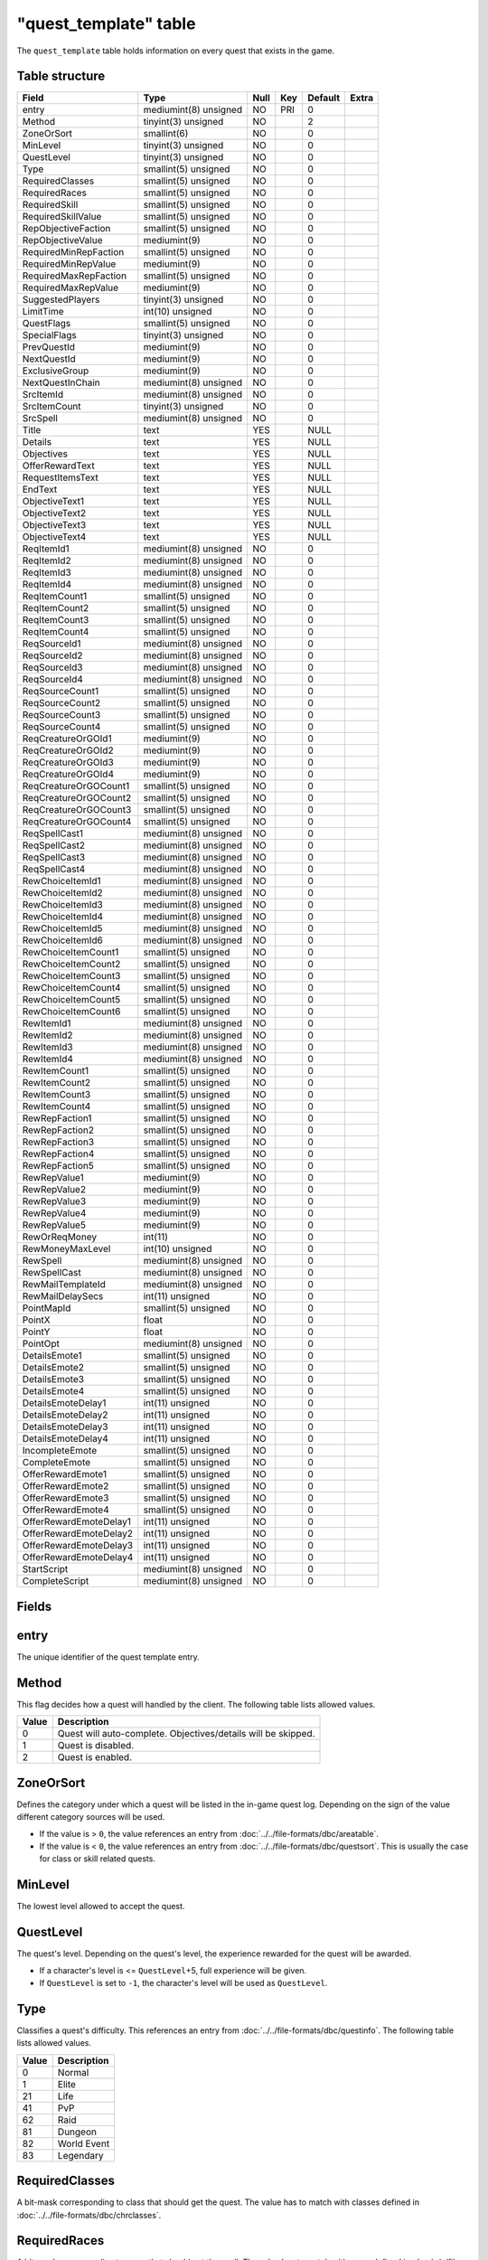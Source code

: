 .. _db-world-quest-template:

=======================
"quest\_template" table
=======================

The ``quest_template`` table holds information on every quest that
exists in the game.

Table structure
---------------

+--------------------------+-------------------------+--------+-------+-----------+---------+
| Field                    | Type                    | Null   | Key   | Default   | Extra   |
+==========================+=========================+========+=======+===========+=========+
| entry                    | mediumint(8) unsigned   | NO     | PRI   | 0         |         |
+--------------------------+-------------------------+--------+-------+-----------+---------+
| Method                   | tinyint(3) unsigned     | NO     |       | 2         |         |
+--------------------------+-------------------------+--------+-------+-----------+---------+
| ZoneOrSort               | smallint(6)             | NO     |       | 0         |         |
+--------------------------+-------------------------+--------+-------+-----------+---------+
| MinLevel                 | tinyint(3) unsigned     | NO     |       | 0         |         |
+--------------------------+-------------------------+--------+-------+-----------+---------+
| QuestLevel               | tinyint(3) unsigned     | NO     |       | 0         |         |
+--------------------------+-------------------------+--------+-------+-----------+---------+
| Type                     | smallint(5) unsigned    | NO     |       | 0         |         |
+--------------------------+-------------------------+--------+-------+-----------+---------+
| RequiredClasses          | smallint(5) unsigned    | NO     |       | 0         |         |
+--------------------------+-------------------------+--------+-------+-----------+---------+
| RequiredRaces            | smallint(5) unsigned    | NO     |       | 0         |         |
+--------------------------+-------------------------+--------+-------+-----------+---------+
| RequiredSkill            | smallint(5) unsigned    | NO     |       | 0         |         |
+--------------------------+-------------------------+--------+-------+-----------+---------+
| RequiredSkillValue       | smallint(5) unsigned    | NO     |       | 0         |         |
+--------------------------+-------------------------+--------+-------+-----------+---------+
| RepObjectiveFaction      | smallint(5) unsigned    | NO     |       | 0         |         |
+--------------------------+-------------------------+--------+-------+-----------+---------+
| RepObjectiveValue        | mediumint(9)            | NO     |       | 0         |         |
+--------------------------+-------------------------+--------+-------+-----------+---------+
| RequiredMinRepFaction    | smallint(5) unsigned    | NO     |       | 0         |         |
+--------------------------+-------------------------+--------+-------+-----------+---------+
| RequiredMinRepValue      | mediumint(9)            | NO     |       | 0         |         |
+--------------------------+-------------------------+--------+-------+-----------+---------+
| RequiredMaxRepFaction    | smallint(5) unsigned    | NO     |       | 0         |         |
+--------------------------+-------------------------+--------+-------+-----------+---------+
| RequiredMaxRepValue      | mediumint(9)            | NO     |       | 0         |         |
+--------------------------+-------------------------+--------+-------+-----------+---------+
| SuggestedPlayers         | tinyint(3) unsigned     | NO     |       | 0         |         |
+--------------------------+-------------------------+--------+-------+-----------+---------+
| LimitTime                | int(10) unsigned        | NO     |       | 0         |         |
+--------------------------+-------------------------+--------+-------+-----------+---------+
| QuestFlags               | smallint(5) unsigned    | NO     |       | 0         |         |
+--------------------------+-------------------------+--------+-------+-----------+---------+
| SpecialFlags             | tinyint(3) unsigned     | NO     |       | 0         |         |
+--------------------------+-------------------------+--------+-------+-----------+---------+
| PrevQuestId              | mediumint(9)            | NO     |       | 0         |         |
+--------------------------+-------------------------+--------+-------+-----------+---------+
| NextQuestId              | mediumint(9)            | NO     |       | 0         |         |
+--------------------------+-------------------------+--------+-------+-----------+---------+
| ExclusiveGroup           | mediumint(9)            | NO     |       | 0         |         |
+--------------------------+-------------------------+--------+-------+-----------+---------+
| NextQuestInChain         | mediumint(8) unsigned   | NO     |       | 0         |         |
+--------------------------+-------------------------+--------+-------+-----------+---------+
| SrcItemId                | mediumint(8) unsigned   | NO     |       | 0         |         |
+--------------------------+-------------------------+--------+-------+-----------+---------+
| SrcItemCount             | tinyint(3) unsigned     | NO     |       | 0         |         |
+--------------------------+-------------------------+--------+-------+-----------+---------+
| SrcSpell                 | mediumint(8) unsigned   | NO     |       | 0         |         |
+--------------------------+-------------------------+--------+-------+-----------+---------+
| Title                    | text                    | YES    |       | NULL      |         |
+--------------------------+-------------------------+--------+-------+-----------+---------+
| Details                  | text                    | YES    |       | NULL      |         |
+--------------------------+-------------------------+--------+-------+-----------+---------+
| Objectives               | text                    | YES    |       | NULL      |         |
+--------------------------+-------------------------+--------+-------+-----------+---------+
| OfferRewardText          | text                    | YES    |       | NULL      |         |
+--------------------------+-------------------------+--------+-------+-----------+---------+
| RequestItemsText         | text                    | YES    |       | NULL      |         |
+--------------------------+-------------------------+--------+-------+-----------+---------+
| EndText                  | text                    | YES    |       | NULL      |         |
+--------------------------+-------------------------+--------+-------+-----------+---------+
| ObjectiveText1           | text                    | YES    |       | NULL      |         |
+--------------------------+-------------------------+--------+-------+-----------+---------+
| ObjectiveText2           | text                    | YES    |       | NULL      |         |
+--------------------------+-------------------------+--------+-------+-----------+---------+
| ObjectiveText3           | text                    | YES    |       | NULL      |         |
+--------------------------+-------------------------+--------+-------+-----------+---------+
| ObjectiveText4           | text                    | YES    |       | NULL      |         |
+--------------------------+-------------------------+--------+-------+-----------+---------+
| ReqItemId1               | mediumint(8) unsigned   | NO     |       | 0         |         |
+--------------------------+-------------------------+--------+-------+-----------+---------+
| ReqItemId2               | mediumint(8) unsigned   | NO     |       | 0         |         |
+--------------------------+-------------------------+--------+-------+-----------+---------+
| ReqItemId3               | mediumint(8) unsigned   | NO     |       | 0         |         |
+--------------------------+-------------------------+--------+-------+-----------+---------+
| ReqItemId4               | mediumint(8) unsigned   | NO     |       | 0         |         |
+--------------------------+-------------------------+--------+-------+-----------+---------+
| ReqItemCount1            | smallint(5) unsigned    | NO     |       | 0         |         |
+--------------------------+-------------------------+--------+-------+-----------+---------+
| ReqItemCount2            | smallint(5) unsigned    | NO     |       | 0         |         |
+--------------------------+-------------------------+--------+-------+-----------+---------+
| ReqItemCount3            | smallint(5) unsigned    | NO     |       | 0         |         |
+--------------------------+-------------------------+--------+-------+-----------+---------+
| ReqItemCount4            | smallint(5) unsigned    | NO     |       | 0         |         |
+--------------------------+-------------------------+--------+-------+-----------+---------+
| ReqSourceId1             | mediumint(8) unsigned   | NO     |       | 0         |         |
+--------------------------+-------------------------+--------+-------+-----------+---------+
| ReqSourceId2             | mediumint(8) unsigned   | NO     |       | 0         |         |
+--------------------------+-------------------------+--------+-------+-----------+---------+
| ReqSourceId3             | mediumint(8) unsigned   | NO     |       | 0         |         |
+--------------------------+-------------------------+--------+-------+-----------+---------+
| ReqSourceId4             | mediumint(8) unsigned   | NO     |       | 0         |         |
+--------------------------+-------------------------+--------+-------+-----------+---------+
| ReqSourceCount1          | smallint(5) unsigned    | NO     |       | 0         |         |
+--------------------------+-------------------------+--------+-------+-----------+---------+
| ReqSourceCount2          | smallint(5) unsigned    | NO     |       | 0         |         |
+--------------------------+-------------------------+--------+-------+-----------+---------+
| ReqSourceCount3          | smallint(5) unsigned    | NO     |       | 0         |         |
+--------------------------+-------------------------+--------+-------+-----------+---------+
| ReqSourceCount4          | smallint(5) unsigned    | NO     |       | 0         |         |
+--------------------------+-------------------------+--------+-------+-----------+---------+
| ReqCreatureOrGOId1       | mediumint(9)            | NO     |       | 0         |         |
+--------------------------+-------------------------+--------+-------+-----------+---------+
| ReqCreatureOrGOId2       | mediumint(9)            | NO     |       | 0         |         |
+--------------------------+-------------------------+--------+-------+-----------+---------+
| ReqCreatureOrGOId3       | mediumint(9)            | NO     |       | 0         |         |
+--------------------------+-------------------------+--------+-------+-----------+---------+
| ReqCreatureOrGOId4       | mediumint(9)            | NO     |       | 0         |         |
+--------------------------+-------------------------+--------+-------+-----------+---------+
| ReqCreatureOrGOCount1    | smallint(5) unsigned    | NO     |       | 0         |         |
+--------------------------+-------------------------+--------+-------+-----------+---------+
| ReqCreatureOrGOCount2    | smallint(5) unsigned    | NO     |       | 0         |         |
+--------------------------+-------------------------+--------+-------+-----------+---------+
| ReqCreatureOrGOCount3    | smallint(5) unsigned    | NO     |       | 0         |         |
+--------------------------+-------------------------+--------+-------+-----------+---------+
| ReqCreatureOrGOCount4    | smallint(5) unsigned    | NO     |       | 0         |         |
+--------------------------+-------------------------+--------+-------+-----------+---------+
| ReqSpellCast1            | mediumint(8) unsigned   | NO     |       | 0         |         |
+--------------------------+-------------------------+--------+-------+-----------+---------+
| ReqSpellCast2            | mediumint(8) unsigned   | NO     |       | 0         |         |
+--------------------------+-------------------------+--------+-------+-----------+---------+
| ReqSpellCast3            | mediumint(8) unsigned   | NO     |       | 0         |         |
+--------------------------+-------------------------+--------+-------+-----------+---------+
| ReqSpellCast4            | mediumint(8) unsigned   | NO     |       | 0         |         |
+--------------------------+-------------------------+--------+-------+-----------+---------+
| RewChoiceItemId1         | mediumint(8) unsigned   | NO     |       | 0         |         |
+--------------------------+-------------------------+--------+-------+-----------+---------+
| RewChoiceItemId2         | mediumint(8) unsigned   | NO     |       | 0         |         |
+--------------------------+-------------------------+--------+-------+-----------+---------+
| RewChoiceItemId3         | mediumint(8) unsigned   | NO     |       | 0         |         |
+--------------------------+-------------------------+--------+-------+-----------+---------+
| RewChoiceItemId4         | mediumint(8) unsigned   | NO     |       | 0         |         |
+--------------------------+-------------------------+--------+-------+-----------+---------+
| RewChoiceItemId5         | mediumint(8) unsigned   | NO     |       | 0         |         |
+--------------------------+-------------------------+--------+-------+-----------+---------+
| RewChoiceItemId6         | mediumint(8) unsigned   | NO     |       | 0         |         |
+--------------------------+-------------------------+--------+-------+-----------+---------+
| RewChoiceItemCount1      | smallint(5) unsigned    | NO     |       | 0         |         |
+--------------------------+-------------------------+--------+-------+-----------+---------+
| RewChoiceItemCount2      | smallint(5) unsigned    | NO     |       | 0         |         |
+--------------------------+-------------------------+--------+-------+-----------+---------+
| RewChoiceItemCount3      | smallint(5) unsigned    | NO     |       | 0         |         |
+--------------------------+-------------------------+--------+-------+-----------+---------+
| RewChoiceItemCount4      | smallint(5) unsigned    | NO     |       | 0         |         |
+--------------------------+-------------------------+--------+-------+-----------+---------+
| RewChoiceItemCount5      | smallint(5) unsigned    | NO     |       | 0         |         |
+--------------------------+-------------------------+--------+-------+-----------+---------+
| RewChoiceItemCount6      | smallint(5) unsigned    | NO     |       | 0         |         |
+--------------------------+-------------------------+--------+-------+-----------+---------+
| RewItemId1               | mediumint(8) unsigned   | NO     |       | 0         |         |
+--------------------------+-------------------------+--------+-------+-----------+---------+
| RewItemId2               | mediumint(8) unsigned   | NO     |       | 0         |         |
+--------------------------+-------------------------+--------+-------+-----------+---------+
| RewItemId3               | mediumint(8) unsigned   | NO     |       | 0         |         |
+--------------------------+-------------------------+--------+-------+-----------+---------+
| RewItemId4               | mediumint(8) unsigned   | NO     |       | 0         |         |
+--------------------------+-------------------------+--------+-------+-----------+---------+
| RewItemCount1            | smallint(5) unsigned    | NO     |       | 0         |         |
+--------------------------+-------------------------+--------+-------+-----------+---------+
| RewItemCount2            | smallint(5) unsigned    | NO     |       | 0         |         |
+--------------------------+-------------------------+--------+-------+-----------+---------+
| RewItemCount3            | smallint(5) unsigned    | NO     |       | 0         |         |
+--------------------------+-------------------------+--------+-------+-----------+---------+
| RewItemCount4            | smallint(5) unsigned    | NO     |       | 0         |         |
+--------------------------+-------------------------+--------+-------+-----------+---------+
| RewRepFaction1           | smallint(5) unsigned    | NO     |       | 0         |         |
+--------------------------+-------------------------+--------+-------+-----------+---------+
| RewRepFaction2           | smallint(5) unsigned    | NO     |       | 0         |         |
+--------------------------+-------------------------+--------+-------+-----------+---------+
| RewRepFaction3           | smallint(5) unsigned    | NO     |       | 0         |         |
+--------------------------+-------------------------+--------+-------+-----------+---------+
| RewRepFaction4           | smallint(5) unsigned    | NO     |       | 0         |         |
+--------------------------+-------------------------+--------+-------+-----------+---------+
| RewRepFaction5           | smallint(5) unsigned    | NO     |       | 0         |         |
+--------------------------+-------------------------+--------+-------+-----------+---------+
| RewRepValue1             | mediumint(9)            | NO     |       | 0         |         |
+--------------------------+-------------------------+--------+-------+-----------+---------+
| RewRepValue2             | mediumint(9)            | NO     |       | 0         |         |
+--------------------------+-------------------------+--------+-------+-----------+---------+
| RewRepValue3             | mediumint(9)            | NO     |       | 0         |         |
+--------------------------+-------------------------+--------+-------+-----------+---------+
| RewRepValue4             | mediumint(9)            | NO     |       | 0         |         |
+--------------------------+-------------------------+--------+-------+-----------+---------+
| RewRepValue5             | mediumint(9)            | NO     |       | 0         |         |
+--------------------------+-------------------------+--------+-------+-----------+---------+
| RewOrReqMoney            | int(11)                 | NO     |       | 0         |         |
+--------------------------+-------------------------+--------+-------+-----------+---------+
| RewMoneyMaxLevel         | int(10) unsigned        | NO     |       | 0         |         |
+--------------------------+-------------------------+--------+-------+-----------+---------+
| RewSpell                 | mediumint(8) unsigned   | NO     |       | 0         |         |
+--------------------------+-------------------------+--------+-------+-----------+---------+
| RewSpellCast             | mediumint(8) unsigned   | NO     |       | 0         |         |
+--------------------------+-------------------------+--------+-------+-----------+---------+
| RewMailTemplateId        | mediumint(8) unsigned   | NO     |       | 0         |         |
+--------------------------+-------------------------+--------+-------+-----------+---------+
| RewMailDelaySecs         | int(11) unsigned        | NO     |       | 0         |         |
+--------------------------+-------------------------+--------+-------+-----------+---------+
| PointMapId               | smallint(5) unsigned    | NO     |       | 0         |         |
+--------------------------+-------------------------+--------+-------+-----------+---------+
| PointX                   | float                   | NO     |       | 0         |         |
+--------------------------+-------------------------+--------+-------+-----------+---------+
| PointY                   | float                   | NO     |       | 0         |         |
+--------------------------+-------------------------+--------+-------+-----------+---------+
| PointOpt                 | mediumint(8) unsigned   | NO     |       | 0         |         |
+--------------------------+-------------------------+--------+-------+-----------+---------+
| DetailsEmote1            | smallint(5) unsigned    | NO     |       | 0         |         |
+--------------------------+-------------------------+--------+-------+-----------+---------+
| DetailsEmote2            | smallint(5) unsigned    | NO     |       | 0         |         |
+--------------------------+-------------------------+--------+-------+-----------+---------+
| DetailsEmote3            | smallint(5) unsigned    | NO     |       | 0         |         |
+--------------------------+-------------------------+--------+-------+-----------+---------+
| DetailsEmote4            | smallint(5) unsigned    | NO     |       | 0         |         |
+--------------------------+-------------------------+--------+-------+-----------+---------+
| DetailsEmoteDelay1       | int(11) unsigned        | NO     |       | 0         |         |
+--------------------------+-------------------------+--------+-------+-----------+---------+
| DetailsEmoteDelay2       | int(11) unsigned        | NO     |       | 0         |         |
+--------------------------+-------------------------+--------+-------+-----------+---------+
| DetailsEmoteDelay3       | int(11) unsigned        | NO     |       | 0         |         |
+--------------------------+-------------------------+--------+-------+-----------+---------+
| DetailsEmoteDelay4       | int(11) unsigned        | NO     |       | 0         |         |
+--------------------------+-------------------------+--------+-------+-----------+---------+
| IncompleteEmote          | smallint(5) unsigned    | NO     |       | 0         |         |
+--------------------------+-------------------------+--------+-------+-----------+---------+
| CompleteEmote            | smallint(5) unsigned    | NO     |       | 0         |         |
+--------------------------+-------------------------+--------+-------+-----------+---------+
| OfferRewardEmote1        | smallint(5) unsigned    | NO     |       | 0         |         |
+--------------------------+-------------------------+--------+-------+-----------+---------+
| OfferRewardEmote2        | smallint(5) unsigned    | NO     |       | 0         |         |
+--------------------------+-------------------------+--------+-------+-----------+---------+
| OfferRewardEmote3        | smallint(5) unsigned    | NO     |       | 0         |         |
+--------------------------+-------------------------+--------+-------+-----------+---------+
| OfferRewardEmote4        | smallint(5) unsigned    | NO     |       | 0         |         |
+--------------------------+-------------------------+--------+-------+-----------+---------+
| OfferRewardEmoteDelay1   | int(11) unsigned        | NO     |       | 0         |         |
+--------------------------+-------------------------+--------+-------+-----------+---------+
| OfferRewardEmoteDelay2   | int(11) unsigned        | NO     |       | 0         |         |
+--------------------------+-------------------------+--------+-------+-----------+---------+
| OfferRewardEmoteDelay3   | int(11) unsigned        | NO     |       | 0         |         |
+--------------------------+-------------------------+--------+-------+-----------+---------+
| OfferRewardEmoteDelay4   | int(11) unsigned        | NO     |       | 0         |         |
+--------------------------+-------------------------+--------+-------+-----------+---------+
| StartScript              | mediumint(8) unsigned   | NO     |       | 0         |         |
+--------------------------+-------------------------+--------+-------+-----------+---------+
| CompleteScript           | mediumint(8) unsigned   | NO     |       | 0         |         |
+--------------------------+-------------------------+--------+-------+-----------+---------+

Fields
------

entry
-----

The unique identifier of the quest template entry.

Method
------

This flag decides how a quest will handled by the client. The following
table lists allowed values.

+---------+-----------------------------------------------------------------+
| Value   | Description                                                     |
+=========+=================================================================+
| 0       | Quest will auto-complete. Objectives/details will be skipped.   |
+---------+-----------------------------------------------------------------+
| 1       | Quest is disabled.                                              |
+---------+-----------------------------------------------------------------+
| 2       | Quest is enabled.                                               |
+---------+-----------------------------------------------------------------+

ZoneOrSort
----------

Defines the category under which a quest will be listed in the in-game
quest log. Depending on the sign of the value different category sources
will be used.

-  If the value is > ``0``, the value references an entry from
   :doc:`../../file-formats/dbc/areatable`.
-  If the value is < ``0``, the value references an entry from
   :doc:`../../file-formats/dbc/questsort`. This is usually the case
   for class or skill related quests.

MinLevel
--------

The lowest level allowed to accept the quest.

QuestLevel
----------

The quest's level. Depending on the quest's level, the experience
rewarded for the quest will be awarded.

-  If a character's level is <= ``QuestLevel``\ +5, full experience will
   be given.
-  If ``QuestLevel`` is set to ``-1``, the character's level will be
   used as ``QuestLevel``.

Type
----

Classifies a quest's difficulty. This references an entry from
:doc:`../../file-formats/dbc/questinfo`. The following table lists
allowed values.

+---------+---------------+
| Value   | Description   |
+=========+===============+
| 0       | Normal        |
+---------+---------------+
| 1       | Elite         |
+---------+---------------+
| 21      | Life          |
+---------+---------------+
| 41      | PvP           |
+---------+---------------+
| 62      | Raid          |
+---------+---------------+
| 81      | Dungeon       |
+---------+---------------+
| 82      | World Event   |
+---------+---------------+
| 83      | Legendary     |
+---------+---------------+

RequiredClasses
---------------

A bit-mask corresponding to class that should get the quest. The value
has to match with classes defined in :doc:`../../file-formats/dbc/chrclasses`.

RequiredRaces
-------------

A bit-mask corresponding to races that should get the spell. The value
has to match with races defined in :doc:`../../file-formats/dbc/chrraces`.

RequiredSkill
-------------

If the quest requires a skill, set this to a valid identifier
referencing an entry from :doc:`../../file-formats/dbc/skillline`.

RequiredSkillValue
------------------

If a ``RequiredSkill`` is set, set this to the skill points required to
acquire the quest.

RepObjectiveFaction
-------------------

If an objective of the quest is to reach a specific reputation with a
faction, this value is set to a faction identifier, referencing an entry
from the :doc:`../../file-formats/dbc/faction` table.

RepObjectiveValue
-----------------

If ``RepObjectiveFaction`` is defined, this value specifies the
reputation value required to achieve.

RequiredMinRepFaction
---------------------

If a quest is obtainable if the character has a specific *minimum*
reputation with a faction, this value is set to a faction identifier,
referencing an entry from the :doc:`../../file-formats/dbc/faction`
table.

RequiredMinRepValue
-------------------

If ``RequiredMinRepFaction`` is defined, this value specifies the
reputation value required to obtain the quest.

RequiredMaxRepFaction
---------------------

If a quest is obtainable if the character has a specific *maximum*
reputation with a faction, this value is set to a faction identifier,
referencing an entry from the :doc:`../../file-formats/dbc/faction`
table.

RequiredMaxRepValue
-------------------

If ``RequiredManRepFaction`` is defined, this value specifies the
highest reputation value allowed for obtaining the quest.

SuggestedPlayers
----------------

If a quest would require more characters to cooperate for completing the
quest - when the characters are in a valid level range - this value may
be set to the amount of characters recommended to group up for
completing the quest.

LimitTime
---------

Setting this to a value in seconds will put a time limit on a quest,
ticking from the moment a quest was accepted.

QuestFlags
----------

The quest flags give additional details on the quest type. Flags set
here will determine mostly grouping behaviour. Multiple flags may be
combined.

The following table list known flags.

+---------+---------------------------------+------------------------------------------------------------------------------------------------------------------------------------------------------------------------+
| Value   | Name                            | Description                                                                                                                                                            |
+=========+=================================+========================================================================================================================================================================+
| 0       | QUEST\_FLAGS\_NONE              | Nothing special going on.                                                                                                                                              |
+---------+---------------------------------+------------------------------------------------------------------------------------------------------------------------------------------------------------------------+
| 1       | QUEST\_FLAGS\_STAY\_ALIVE       | If the character dies, the quest will fail                                                                                                                             |
+---------+---------------------------------+------------------------------------------------------------------------------------------------------------------------------------------------------------------------+
| 2       | QUEST\_FLAGS\_PARTY\_ACCEPT     | If the character is grouped, all players that can accept this quest will receive confirmation box to accept quest                                                      |
+---------+---------------------------------+------------------------------------------------------------------------------------------------------------------------------------------------------------------------+
| 4       | QUEST\_FLAGS\_EXPLORATION       | Quest requires the character to explore a zone                                                                                                                         |
+---------+---------------------------------+------------------------------------------------------------------------------------------------------------------------------------------------------------------------+
| 8       | QUEST\_FLAGS\_SHARABLE          | Quest may be shared with other characters                                                                                                                              |
+---------+---------------------------------+------------------------------------------------------------------------------------------------------------------------------------------------------------------------+
| 16      | QUEST\_FLAGS\_UNUSED1           | Not used by any quest.                                                                                                                                                 |
+---------+---------------------------------+------------------------------------------------------------------------------------------------------------------------------------------------------------------------+
| 32      | QUEST\_FLAGS\_EPIC              | Epic class quests?                                                                                                                                                     |
+---------+---------------------------------+------------------------------------------------------------------------------------------------------------------------------------------------------------------------+
| 64      | QUEST\_FLAGS\_RAID              | Raid quests.                                                                                                                                                           |
+---------+---------------------------------+------------------------------------------------------------------------------------------------------------------------------------------------------------------------+
| 128     | QUEST\_FLAGS\_UNUSED2           | Not used by any quest.                                                                                                                                                 |
+---------+---------------------------------+------------------------------------------------------------------------------------------------------------------------------------------------------------------------+
| 256     | QUEST\_FLAGS\_UNK2              | Not used currently: *DELIVER*\ MORE Quest needs more than normal *q-item* drops from mobs                                                                              |
+---------+---------------------------------+------------------------------------------------------------------------------------------------------------------------------------------------------------------------+
| 512     | QUEST\_FLAGS\_HIDDEN\_REWARDS   | Items and money rewarded only sent in SMSG\_QUESTGIVER\_OFFER\_REWARD (not in SMSG\_QUESTGIVER\_QUEST\_DETAILS or in client quest log(SMSG\_QUEST\_QUERY\_RESPONSE))   |
+---------+---------------------------------+------------------------------------------------------------------------------------------------------------------------------------------------------------------------+
| 1024    | QUEST\_FLAGS\_AUTO\_REWARDED    | These quests are automatically rewarded on quest complete and they will never appear in quest log client side.                                                         |
+---------+---------------------------------+------------------------------------------------------------------------------------------------------------------------------------------------------------------------+

.. note::

    Not all quest flags are currently supported by the core.

SpecialFlags
------------

If quests need any special behaviour, these flags can be used to allow
for it. Multiple special flags may be combined.

Currently the following special cases are available.

+---------+--------------------------------------------------------------------------+
| Value   | Description                                                              |
+=========+==========================================================================+
| 0       | Nothing special going on.                                                |
+---------+--------------------------------------------------------------------------+
| 1       | The quest is repeatable.                                                 |
+---------+--------------------------------------------------------------------------+
| 2       | Quest requires exploration or an event, handled by the script library.   |
+---------+--------------------------------------------------------------------------+

PrevQuestId
-----------

This points to a :doc:`quest-template` being a previous
requirement. Depending on the signedness of the value, different
requirements are set.

-  If the value is > ``0``, the given quest needs to be *completed*
   prior to getting this quest.
-  If the value is < ``0``, the given quest has to be active in the
   quest log to get this quest.

NextQuestId
-----------

This points to a :doc:`quest-template` being a follow-up.
Depending on the signedness of the value, different requirements are
set.

-  If the value is > ``0``, this contains the quest identifier of the
   next quest, if setting the previous quest identifier on it is not
   sufficient.
-  If the value is < ``0``, this contains a quest identifier for quests
   where multiple follow-ups are possible. Previous quest identifier can
   be set to this quest identifier, too.

ExclusiveGroup
--------------

Allows to group multiple quests into a group, where only one quest can
be completed from, or all quests need to be completed.

-  If the value is > ``0``, all quests having this value set, will be
   put into a group of which only one quest may be completed to get this
   quest.
-  If the value is < ``0``, all quests having this value set, will be
   put into a group of which all quests have to be completed to get this
   quest.

NextQuestInChain
----------------

If ending a quest should immediately start a new quest set this to a
quest identifier referencing the :doc:`quest-template`
table.

SrcItemId
---------

If starting a quest should give items to the character, set this field
to an item identifier referencing the :doc:`item-template`
table.

SrcItemCount
------------

If ``SrcItemId`` is set, this can be set to the amount of item copies to
give to the character.

SrcSpell
--------

If a spell should be casted on a character upon starting the quest, set
this to a spell identifier referencing the
:doc:`../../file-formats/dbc/spell` table.

Title
-----

The title of the quest.

Details
-------

The quest text, supporting a few variables to insert character related
data into the quest's text.

+---------+-------------------------------------------------------------------------------------------------------------------------------+
| Value   | Description                                                                                                                   |
+=========+===============================================================================================================================+
| $B      | Line break                                                                                                                    |
+---------+-------------------------------------------------------------------------------------------------------------------------------+
| $N      | Character name                                                                                                                |
+---------+-------------------------------------------------------------------------------------------------------------------------------+
| $R      | Character race                                                                                                                |
+---------+-------------------------------------------------------------------------------------------------------------------------------+
| $C      | Character class                                                                                                               |
+---------+-------------------------------------------------------------------------------------------------------------------------------+
| $G m:f  | Inserts string based on character gender. Example: ``Such a generous $G man:woman.`` The order male:female needs to be kept.  |
+---------+-------------------------------------------------------------------------------------------------------------------------------+

Objectives
----------

The quest's objective in text form. If the quest should auto-complete,
leave this empty.

OfferRewardText
---------------

The text sent to a character when talking to the quest giver, and having
completed the quest. Variables are supported.

+---------+-------------------------------------------------------------------------------------------------------------------------------+
| Value   | Description                                                                                                                   |
+=========+===============================================================================================================================+
| $B      | Line break                                                                                                                    |
+---------+-------------------------------------------------------------------------------------------------------------------------------+
| $N      | Character name                                                                                                                |
+---------+-------------------------------------------------------------------------------------------------------------------------------+
| $R      | Character race                                                                                                                |
+---------+-------------------------------------------------------------------------------------------------------------------------------+
| $C      | Character class                                                                                                               |
+---------+-------------------------------------------------------------------------------------------------------------------------------+
| $G m:f  | Inserts string based on character gender. Example: ``Such a generous $G man:woman.`` The order male:female needs to be kept.  |
+---------+-------------------------------------------------------------------------------------------------------------------------------+

RequestItemsText
----------------

The text sent to a character when talking to a quest giver, and not
missing to fulfill the quest's requirements. Variables are supported.

+---------+-------------------------------------------------------------------------------------------------------------------------------+
| Value   | Description                                                                                                                   |
+=========+===============================================================================================================================+
| $B      | Line break                                                                                                                    |
+---------+-------------------------------------------------------------------------------------------------------------------------------+
| $N      | Character name                                                                                                                |
+---------+-------------------------------------------------------------------------------------------------------------------------------+
| $R      | Character race                                                                                                                |
+---------+-------------------------------------------------------------------------------------------------------------------------------+
| $C      | Character class                                                                                                               |
+---------+-------------------------------------------------------------------------------------------------------------------------------+
| $G m:f  | Inserts string based on character gender. Example: ``Such a generous $G man:woman.`` The order male:female needs to be kept.  |
+---------+-------------------------------------------------------------------------------------------------------------------------------+

EndText
-------

If the quest's ``SpecialFlag`` requires and action validated by the
script library this text will be sent to the character.

ObjectiveText1
--------------

Set to a text string, to show up as requirement in the quest log entry.

ObjectiveText2
--------------

Set to a text string, to show up as requirement in the quest log entry.

ObjectiveText3
--------------

Set to a text string, to show up as requirement in the quest log entry.

ObjectiveText4
--------------

Set to a text string, to show up as requirement in the quest log entry.

ReqItemId1
----------

If set to an item identifier, this references an entry in the
:doc:`item-template` table which is required to complete
the quest.

ReqItemId2
----------

If set to an item identifier, this references an entry in the
:doc:`item-template` table which is required to complete
the quest.

ReqItemId3
----------

If set to an item identifier, this references an entry in the
:doc:`item-template` table which is required to complete
the quest.

ReqItemId4
----------

If set to an item identifier, this references an entry in the
:doc:`item-template` table which is required to complete
the quest.

ReqItemCount1
-------------

If ``ReqItemId1`` is set, this defines the amount of items needed to
complete the quest.

ReqItemCount2
-------------

If ``ReqItemId2`` is set, this defines the amount of items needed to
complete the quest.

ReqItemCount3
-------------

If ``ReqItemId3`` is set, this defines the amount of items needed to
complete the quest.

ReqItemCount4
-------------

If ``ReqItemId4`` is set, this defines the amount of items needed to
complete the quest.

ReqSourceId1
------------

If the quest requires items created by using another item, set this to
an item identifier, referencing the creating items entry in the
:doc:`item-template` table.

.. note::

    This is required to decide if these items should be included
    in loot or not.

ReqSourceId2
------------

If the quest requires items created by using another item, set this to
an item identifier, referencing the creating items entry in the
:doc:`item-template` table.

.. note::

    This is required to decide if these items should be included
    in loot or not.

ReqSourceId3
------------

If the quest requires items created by using another item, set this to
an item identifier, referencing the creating items entry in the
:doc:`item-template` table.

.. note::

    This is required to decide if these items should be included
    in loot or not.

ReqSourceId4
------------

If the quest requires items created by using another item, set this to
an item identifier, referencing the creating items entry in the
:doc:`item-template` table.

.. note::

    This is required to decide if these items should be included
    in loot or not.

ReqSourceCount1
---------------

If ``ReqSourceId1`` is set, set this to the amount of required items.

ReqSourceCount2
---------------

If ``ReqSourceId2`` is set, set this to the amount of required items.

ReqSourceCount3
---------------

If ``ReqSourceId3`` is set, set this to the amount of required items.

ReqSourceCount4
---------------

If ``ReqSourceId4`` is set, set this to the amount of required items.

ReqCreatureOrGOId1
------------------

If the quest targets creatures or game objects, this references their
unique identifier.

-  If the value is > ``0``, this references an entry in the
   :doc:`creature-template` table.
-  If the value is < ``0``, this references an entry in the
   :doc:`gameobject-template` table.

ReqCreatureOrGOId2
------------------

If the quest targets creatures or game objects, this references their
unique identifier.

-  If the value is > ``0``, this references an entry in the
   :doc:`creature-template` table.
-  If the value is < ``0``, this references an entry in the
   :doc:`gameobject-template` table.

ReqCreatureOrGOId3
------------------

If the quest targets creatures or game objects, this references their
unique identifier.

-  If the value is > ``0``, this references an entry in the
   :doc:`creature-template` table.
-  If the value is < ``0``, this references an entry in the
   :doc:`gameobject-template` table.

ReqCreatureOrGOId4
------------------

If the quest targets creatures or game objects, this references their
unique identifier.

-  If the value is > ``0``, this references an entry in the
   :doc:`creature-template` table.
-  If the value is < ``0``, this references an entry in the
   :doc:`gameobject-template` table.

ReqCreatureOrGOCount1
---------------------

The amount of creatures or game objects required for the quest.

ReqCreatureOrGOCount2
---------------------

The amount of creatures or game objects required for the quest.

ReqCreatureOrGOCount3
---------------------

The amount of creatures or game objects required for the quest.

ReqCreatureOrGOCount4
---------------------

The amount of creatures or game objects required for the quest.

ReqSpellCast1
-------------

Set to an entry referencing an entry from
:doc:`../../file-formats/dbc/spell` table to require a spell to be cast.
Spells usually need a target identifier set in the
``ReqCreatureOrGOId1``.

If a spell has an effect to send and event or signal quest completion,
targets do not have to be set.

ReqSpellCast2
-------------

Set to an entry referencing an entry from
:doc:`../../file-formats/dbc/spell` table to require a spell to be cast.
Spells usually need a target identifier set in the
``ReqCreatureOrGOId2``.

If a spell has an effect to send and event or signal quest completion,
targets do not have to be set.

ReqSpellCast3
-------------

Set to an entry referencing an entry from
:doc:`../../file-formats/dbc/spell` table to require a spell to be cast.
Spells usually need a target identifier set in the
``ReqCreatureOrGOId3``.

If a spell has an effect to send and event or signal quest completion,
targets do not have to be set.

ReqSpellCast4
-------------

Set to an entry referencing an entry from
:doc:`../../file-formats/dbc/spell` table to require a spell to be cast.
Spells usually need a target identifier set in the
``ReqCreatureOrGOId4``.

If a spell has an effect to send and event or signal quest completion,
targets do not have to be set.

RewChoiceItemId1
----------------

If the quest allow to chose between multiple items as reward, this
contains an item identifier, referencing the creating items entry in the
:doc:`item-template` table.

RewChoiceItemId2
----------------

If the quest allow to chose between multiple items as reward, this
contains an item identifier, referencing the creating items entry in the
:doc:`item-template` table.

RewChoiceItemId3
----------------

If the quest allow to chose between multiple items as reward, this
contains an item identifier, referencing the creating items entry in the
:doc:`item-template` table.

RewChoiceItemId4
----------------

If the quest allow to chose between multiple items as reward, this
contains an item identifier, referencing the creating items entry in the
:doc:`item-template` table.

RewChoiceItemId5
----------------

If the quest allow to chose between multiple items as reward, this
contains an item identifier, referencing the creating items entry in the
:doc:`item-template` table.

RewChoiceItemId6
----------------

If the quest allow to chose between multiple items as reward, this
contains an item identifier, referencing the creating items entry in the
:doc:`item-template` table.

RewChoiceItemCount1
-------------------

If ``RewChoiceItemId1`` contains an item identifier, this defines the
number of charges available for the rewarded item.

RewChoiceItemCount2
-------------------

If ``RewChoiceItemId2`` contains an item identifier, this defines the
number of charges available for the rewarded item.

RewChoiceItemCount3
-------------------

If ``RewChoiceItemId3`` contains an item identifier, this defines the
number of charges available for the rewarded item.

RewChoiceItemCount4
-------------------

If ``RewChoiceItemId4`` contains an item identifier, this defines the
number of charges available for the rewarded item.

RewChoiceItemCount5
-------------------

If ``RewChoiceItemId5`` contains an item identifier, this defines the
number of charges available for the rewarded item.

RewChoiceItemCount6
-------------------

If ``RewChoiceItemId6`` contains an item identifier, this defines the
number of charges available for the rewarded item.

RewItemId1
----------

If the quest rewards items without any choice, this contains an item
identifier, referencing the creating items entry in the
:doc:`item-template` table.

RewItemId2
----------

If the quest rewards items without any choice, this contains an item
identifier, referencing the creating items entry in the
:doc:`item-template` table.

RewItemId3
----------

If the quest rewards items without any choice, this contains an item
identifier, referencing the creating items entry in the
:doc:`item-template` table.

RewItemId4
----------

If the quest rewards items without any choice, this contains an item
identifier, referencing the creating items entry in the
:doc:`item-template` table.

RewItemCount1
-------------

If ``RewItemId1`` contains an item identifier, this defines the amount
if items to be rewarded.

RewItemCount2
-------------

If ``RewItemId2`` contains an item identifier, this defines the amount
if items to be rewarded.

RewItemCount3
-------------

If ``RewItemId3`` contains an item identifier, this defines the amount
if items to be rewarded.

RewItemCount4
-------------

If ``RewItemId4`` contains an item identifier, this defines the amount
if items to be rewarded.

RewRepFaction1
--------------

If the quest should reward reputation towards a faction, this references
a faction identifier from the :doc:`../../file-formats/dbc/faction`
table.

.. note::

    This is intended to reward extra reputation. Normal reputation
    is awarded automatically by the server.

RewRepFaction2
--------------

If the quest should reward reputation towards a faction, this references
a faction identifier from the :doc:`../../file-formats/dbc/faction`
table.

.. note::

    This is intended to reward extra reputation. Normal reputation
    is awarded automatically by the server.

RewRepFaction3
--------------

If the quest should reward reputation towards a faction, this references
a faction identifier from the :doc:`../../file-formats/dbc/faction`
table.

.. note::

    This is intended to reward extra reputation. Normal reputation
    is awarded automatically by the server.

RewRepFaction4
--------------

If the quest should reward reputation towards a faction, this references
a faction identifier from the :doc:`../../file-formats/dbc/faction`
table.

.. note::

    This is intended to reward extra reputation. Normal reputation
    is awarded automatically by the server.

RewRepFaction5
--------------

If the quest should reward reputation towards a faction, this references
a faction identifier from the :doc:`../../file-formats/dbc/faction`
table.

.. note::

    This is intended to reward extra reputation. Normal reputation
    is awarded automatically by the server.

RewRepValue1
------------

If ``RewRepFaction1`` references a faction, this defines the amount of
reputation gain or loss for the referenced faction.

RewRepValue2
------------

If ``RewRepFaction2`` references a faction, this defines the amount of
reputation gain or loss for the referenced faction.

RewRepValue3
------------

If ``RewRepFaction3`` references a faction, this defines the amount of
reputation gain or loss for the referenced faction.

RewRepValue4
------------

If ``RewRepFaction4`` references a faction, this defines the amount of
reputation gain or loss for the referenced faction.

RewRepValue5
------------

If ``RewRepFaction5`` references a faction, this defines the amount of
reputation gain or loss for the referenced faction.

RewOrReqMoney
-------------

This field can be used to either require money for starting the quest,
or award money for completing the quest.

-  If set to a value > ``0``, the quest will reward money upon
   completion
-  If set to a value < ``0``, the quest will require money to accept
   it.s

RewMoneyMaxLevel
----------------

The value of this field decides how much experience or money (at level
60) a quest will reward.

Experience is calculated as follows: ``RewMoneyMaxLevel`` / 0.6

RewSpell
--------

If a spell should be shown as being casted as quest reward, set this to
a spell identifier referencing the :doc:`../../file-formats/dbc/spell`
table.

.. note::

    If ``RewSpellCast`` is set, this spell will only be shown, but
    not casted.

RewSpellCast
------------

If a spell should be casted as quest reward different from the spell
shown as quest reward, set this to a spell identifier referencing the
:doc:`../../file-formats/dbc/spell` table.

RewMailTemplateId
-----------------

If upon completion a quest should send out mail, this can be set to
reference a mail template identifier in the
:doc:`../../file-formats/dbc/mailtemplate` table.

RewMailDelaySecs
----------------

The number of seconds to wait before sending the reward mail.

PointMapId
----------

References an entry in the :doc:`points-of-interest`
table, if it should be shown while the quest is active.

PointX
------

If a point of interest should be shown while the quest is active, this
will contain the X coordinate.

PointY
------

If a point of interest should be shown while the quest is active, this
will contain the Y coordinate.

PointOpt
--------

**TODO**

DetailsEmote1
-------------

If an emote should be shown upon displaying quest details, this
references the emotes identifier in the
:doc:`../../file-formats/dbc/emotes` table.

DetailsEmote2
-------------

If an emote should be shown upon displaying quest details, this
references the emotes identifier in the
:doc:`../../file-formats/dbc/emotes` table.

DetailsEmote3
-------------

If an emote should be shown upon displaying quest details, this
references the emotes identifier in the
:doc:`../../file-formats/dbc/emotes` table.

DetailsEmote4
-------------

If an emote should be shown upon displaying quest details, this
references the emotes identifier in the
:doc:`../../file-formats/dbc/emotes` table.

DetailsEmoteDelay1
------------------

The number of seconds to delay the emote, if one is reference in the
``DetailsEmote1`` column.

DetailsEmoteDelay2
------------------

The number of seconds to delay the emote, if one is reference in the
``DetailsEmote2`` column.

DetailsEmoteDelay3
------------------

The number of seconds to delay the emote, if one is reference in the
``DetailsEmote3`` column.

DetailsEmoteDelay4
------------------

The number of seconds to delay the emote, if one is reference in the
``DetailsEmote4`` column.

IncompleteEmote
---------------

If an emote should be shown upon displaying the incomplete quest text,
this references the emotes identifier in the
:doc:`../../file-formats/dbc/emotes` table.

CompleteEmote
-------------

If an emote should be shown upon displaying the quest completion text,
this references the emotes identifier in the
:doc:`../../file-formats/dbc/emotes` table.

OfferRewardEmote1
-----------------

If an emote should be shown upon displaying rewarding the quest, this
references the emotes identifier in the
:doc:`../../file-formats/dbc/emotes` table.

OfferRewardEmote2
-----------------

If an emote should be shown upon displaying rewarding the quest, this
references the emotes identifier in the
:doc:`../../file-formats/dbc/emotes` table.

OfferRewardEmote3
-----------------

If an emote should be shown upon displaying rewarding the quest, this
references the emotes identifier in the
:doc:`../../file-formats/dbc/emotes` table.

OfferRewardEmote4
-----------------

If an emote should be shown upon displaying rewarding the quest, this
references the emotes identifier in the
:doc:`../../file-formats/dbc/emotes` table.

OfferRewardEmoteDelay1
----------------------

The number of seconds the delay the emote, if one is referenced in the
``OfferRewardEmote1`` column.

OfferRewardEmoteDelay2
----------------------

The number of seconds the delay the emote, if one is referenced in the
``OfferRewardEmote2`` column.

OfferRewardEmoteDelay3
----------------------

The number of seconds the delay the emote, if one is referenced in the
``OfferRewardEmote3`` column.

OfferRewardEmoteDelay4
----------------------

The number of seconds the delay the emote, if one is referenced in the
``OfferRewardEmote4`` column.

StartScript
-----------

If a script should be executed on quest start, this references an entry
in the :doc:`dbscripts-on-quest-start` table.

CompleteScript
--------------

If a script should be executed on quest end, this references an entry in
the :doc:`dbscripts-on-quest-end` table.
